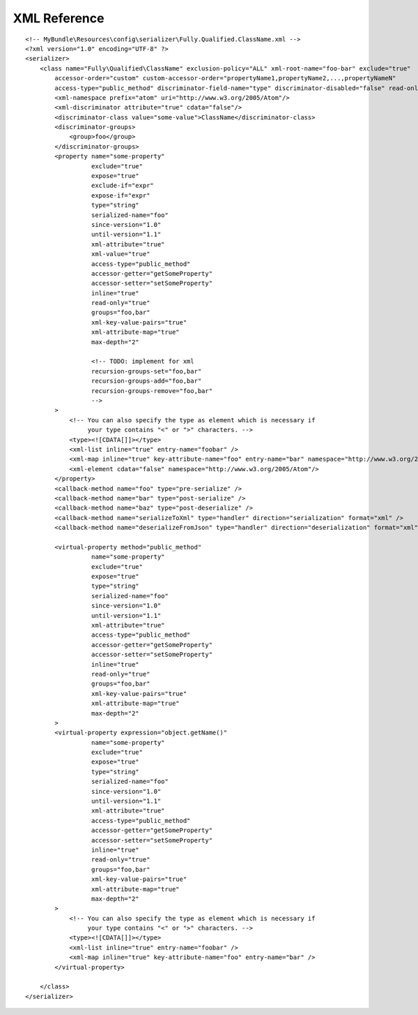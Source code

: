 XML Reference
-------------
::

    <!-- MyBundle\Resources\config\serializer\Fully.Qualified.ClassName.xml -->
    <?xml version="1.0" encoding="UTF-8" ?>
    <serializer>
        <class name="Fully\Qualified\ClassName" exclusion-policy="ALL" xml-root-name="foo-bar" exclude="true"
            accessor-order="custom" custom-accessor-order="propertyName1,propertyName2,...,propertyNameN"
            access-type="public_method" discriminator-field-name="type" discriminator-disabled="false" read-only="false">
            <xml-namespace prefix="atom" uri="http://www.w3.org/2005/Atom"/>
            <xml-discriminator attribute="true" cdata="false"/>
            <discriminator-class value="some-value">ClassName</discriminator-class>
            <discriminator-groups>
                <group>foo</group>
            </discriminator-groups>
            <property name="some-property"
                      exclude="true"
                      expose="true"
                      exclude-if="expr"
                      expose-if="expr"
                      type="string"
                      serialized-name="foo"
                      since-version="1.0"
                      until-version="1.1"
                      xml-attribute="true"
                      xml-value="true"
                      access-type="public_method"
                      accessor-getter="getSomeProperty"
                      accessor-setter="setSomeProperty"
                      inline="true"
                      read-only="true"
                      groups="foo,bar"
                      xml-key-value-pairs="true"
                      xml-attribute-map="true"
                      max-depth="2"

                      <!-- TODO: implement for xml
                      recursion-groups-set="foo,bar"
                      recursion-groups-add="foo,bar"
                      recursion-groups-remove="foo,bar"
                      -->
            >
                <!-- You can also specify the type as element which is necessary if
                     your type contains "<" or ">" characters. -->
                <type><![CDATA[]]></type>
                <xml-list inline="true" entry-name="foobar" />
                <xml-map inline="true" key-attribute-name="foo" entry-name="bar" namespace="http://www.w3.org/2005/Atom" />
                <xml-element cdata="false" namespace="http://www.w3.org/2005/Atom"/>
            </property>
            <callback-method name="foo" type="pre-serialize" />
            <callback-method name="bar" type="post-serialize" />
            <callback-method name="baz" type="post-deserialize" />
            <callback-method name="serializeToXml" type="handler" direction="serialization" format="xml" />
            <callback-method name="deserializeFromJson" type="handler" direction="deserialization" format="xml" />

            <virtual-property method="public_method"
                      name="some-property"
                      exclude="true"
                      expose="true"
                      type="string"
                      serialized-name="foo"
                      since-version="1.0"
                      until-version="1.1"
                      xml-attribute="true"
                      access-type="public_method"
                      accessor-getter="getSomeProperty"
                      accessor-setter="setSomeProperty"
                      inline="true"
                      read-only="true"
                      groups="foo,bar"
                      xml-key-value-pairs="true"
                      xml-attribute-map="true"
                      max-depth="2"
            >
            <virtual-property expression="object.getName()"
                      name="some-property"
                      exclude="true"
                      expose="true"
                      type="string"
                      serialized-name="foo"
                      since-version="1.0"
                      until-version="1.1"
                      xml-attribute="true"
                      access-type="public_method"
                      accessor-getter="getSomeProperty"
                      accessor-setter="setSomeProperty"
                      inline="true"
                      read-only="true"
                      groups="foo,bar"
                      xml-key-value-pairs="true"
                      xml-attribute-map="true"
                      max-depth="2"
            >
                <!-- You can also specify the type as element which is necessary if
                     your type contains "<" or ">" characters. -->
                <type><![CDATA[]]></type>
                <xml-list inline="true" entry-name="foobar" />
                <xml-map inline="true" key-attribute-name="foo" entry-name="bar" />
            </virtual-property>
            
        </class>
    </serializer>
